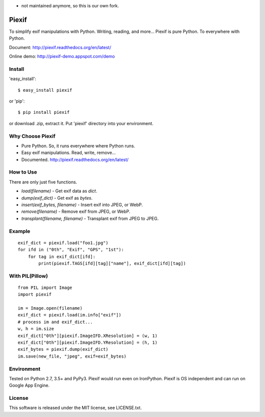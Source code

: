 - not maintained anymore, so this is our own fork.

Piexif
======

|Build Status| |Windows Build| |Coverage Status| |docs|


To simplify exif manipulations with Python. Writing, reading, and more... Piexif is pure Python. To everywhere with Python.


Document: http://piexif.readthedocs.org/en/latest/

Online demo: http://piexif-demo.appspot.com/demo

Install
-------

'easy_install'::

    $ easy_install piexif

or 'pip'::

    $ pip install piexif

or download .zip, extract it. Put 'piexif' directory into your environment.

Why Choose Piexif
-----------------

- Pure Python. So, it runs everywhere where Python runs.
- Easy exif manipulations. Read, write, remove...
- Documented. http://piexif.readthedocs.org/en/latest/

How to Use
----------

There are only just five functions.

- *load(filename)* - Get exif data as *dict*.
- *dump(exif_dict)* - Get exif as *bytes*.
- *insert(exif_bytes, filename)* - Insert exif into JPEG, or WebP.
- *remove(filename)* - Remove exif from JPEG, or WebP.
- *transplant(filename, filename)* - Transplant exif from JPEG to JPEG.

Example
-------

::

    exif_dict = piexif.load("foo1.jpg")
    for ifd in ("0th", "Exif", "GPS", "1st"):
        for tag in exif_dict[ifd]:
            print(piexif.TAGS[ifd][tag]["name"], exif_dict[ifd][tag])

With PIL(Pillow)
----------------

::

    from PIL import Image
    import piexif

    im = Image.open(filename)
    exif_dict = piexif.load(im.info["exif"])
    # process im and exif_dict...
    w, h = im.size
    exif_dict["0th"][piexif.ImageIFD.XResolution] = (w, 1)
    exif_dict["0th"][piexif.ImageIFD.YResolution] = (h, 1)
    exif_bytes = piexif.dump(exif_dict)
    im.save(new_file, "jpeg", exif=exif_bytes)

Environment
-----------

Tested on Python 2.7, 3.5+ and PyPy3. Piexif would run even on IronPython. Piexif is OS independent and can run on Google App Engine.

License
-------

This software is released under the MIT license, see LICENSE.txt.

.. |Build Status| image:: https://api.travis-ci.org/hMatoba/Piexif.svg?branch=master
   :target: https://travis-ci.org/hMatoba/Piexif
.. |Windows Build| image:: https://ci.appveyor.com/api/projects/status/github/hMatoba/Piexif?branch=master&svg=true
   :target: https://ci.appveyor.com/project/hMatoba/piexif
.. |Coverage Status| image:: https://coveralls.io/repos/hMatoba/Piexif/badge.svg?branch=master
   :target: https://coveralls.io/r/hMatoba/Piexif?branch=master
.. |docs| image:: https://readthedocs.org/projects/piexif/badge/?version=latest
   :target: https://readthedocs.org/projects/piexif/
